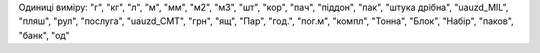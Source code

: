 Одиниці виміру: "г", "кг", "л", "м", "мм", "м2", "м3", "шт", "кор", "пач", "піддон", "пак", "штука дрібна", "uauzd_MIL", "пляш", "рул", "послуга", "uauzd_CMT", "грн", "ящ", "Пар", "год.", "пог.м", "компл", "Тонна", "Блок", "Набір", "паков", "банк", "од"
